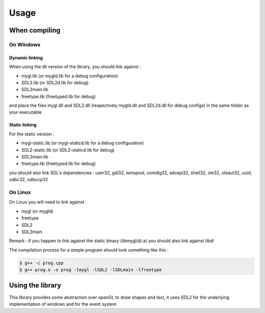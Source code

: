 .. Usage indications for linking and using the library

Usage
=====

When compiling
--------------

On Windows
..........

Dynamic linking
+++++++++++++++

When using the dll version of the library, you should link against :

* mygl.lib (or mygld.lib for a debug configuration)
* SDL2.lib (or SDL2d.lib for debug)
* SDL2main.lib
* freetype.lib (freetyped.lib for debug)

and place the files mygl.dll and SDL2.dll (respectively mygld.dll and SDL2d.dll for debug configs)
in the same folder as your executable

Static linking
++++++++++++++

For the static version :

* mygl-static.lib (or mygl-staticd.lib for a debug configuration)
* SDL2-static.lib (or SDL2-staticd.lib for debug)
* SDL2main.lib
* freetype.lib (freetyped.lib for debug)

you should also link SDL's dependencies : user32, gdi32, winspool, comdlg32,
advapi32, shell32, ole32, oleaut32, uuid, odbc32, odbccp32

On Linux
........

On Linux you will need to link against :

* mygl (or mygld)
* freetype
* SDL2
* SDL2main

Remark : if you happen to link against the static binary (libmygl(d).a) you should 
also link against libdl

The compilation process for a simple program should look something like this :

.. code-block::

	$ g++ -c prog.cpp
	$ g++ prog.o -o prog -lmygl -lSDL2 -lSDLmain -lfreetype

Using the library
-----------------

This library provides some abstraction over openGL to draw shapes and text, it
uses SDL2 for the underlying implementation of windows and for the event system

.. code-block:: cpp
	:linenos:
	
	#include <MyGL/Camera.hpp>
	#include <MyGL/Drawable.hpp>
	#include <MyGL/Window.hpp>

	int main(int argc, char *argv[]) {
	  my::GLWindow window(800, 600, "my window!");
	
	  my::Cam2D camera(0, 0);
	  window.setCamera(camera);

	  my::Rectangle rect(70, 50, 400, 300);
	  rect.setColor(155, 32, 104);

	  my::Color clear_color(175, 230, 178);

	  bool running = true;
	  SDL_Event event;

	  while(running) {
	    while(SDL_PollEvent(&event)){
	      switch(event.type)
	      {
	      case SDL_QUIT:
	        running = false;
	        break;
	  	
	      default:
	        break;
	      }
	    }

	    window.clear(clear_color);

	    window.draw(rect);

	    window.display();
	  }

	  return 0;
	}